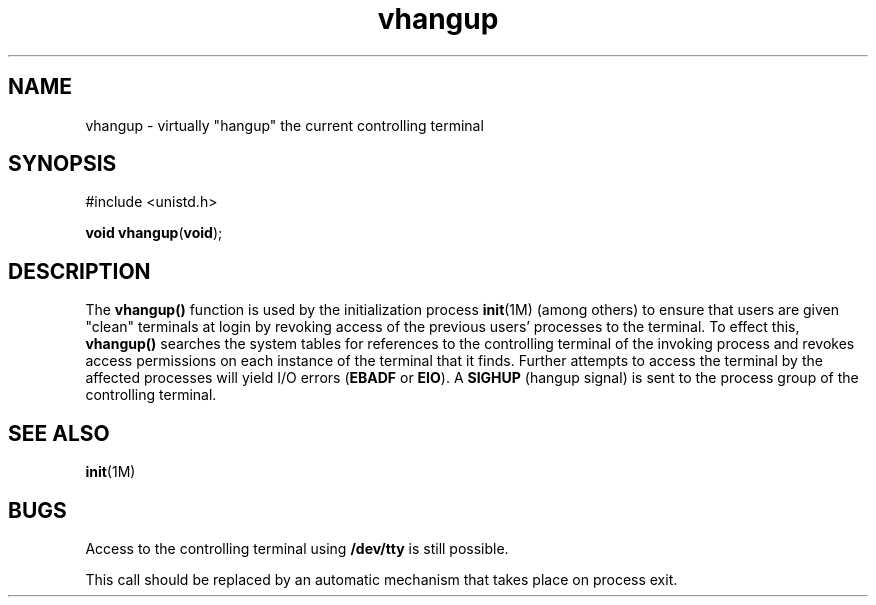 '\" te
.\" Copyright (c) 1998, Sun Microsystems, Inc. All Rights Reserved.
.\" Copyright (c) 2012-2013, J. Schilling
.\" Copyright (c) 2013, Andreas Roehler
.\" Copyright (c) 1980 Regents of the University of California.
.\" All rights reserved. The Berkeley software License Agreement
.\" specifies the terms and conditions for redistribution.
.TH vhangup 2 "19 Mar 1998" "SunOS 5.11" "System Calls"
.SH NAME
vhangup \- virtually "hangup" the current controlling terminal
.SH SYNOPSIS
.LP
.nf
#include <unistd.h>

\fBvoid\fR \fBvhangup\fR(\fBvoid\fR);
.fi

.SH DESCRIPTION
.sp
.LP
The
.B vhangup()
function is used by the initialization process
\fBinit\fR(1M) (among others) to ensure that users are given "clean"
terminals at login by revoking access of the previous users' processes to
the terminal. To effect this,
.B vhangup()
searches the system tables for
references to the controlling terminal of the invoking process and revokes
access permissions on each instance of the terminal that it finds. Further
attempts to access the terminal by the affected processes will yield I/O
errors (\fBEBADF\fR or
.BR EIO ).
A
.B SIGHUP
(hangup signal) is sent to
the process group of the controlling terminal.
.SH SEE ALSO
.sp
.LP
.BR init (1M)
.SH BUGS
.sp
.LP
Access to the controlling terminal using
.B /dev/tty
is still
possible.
.sp
.LP
This call should be replaced by an automatic mechanism that takes place on
process exit.
